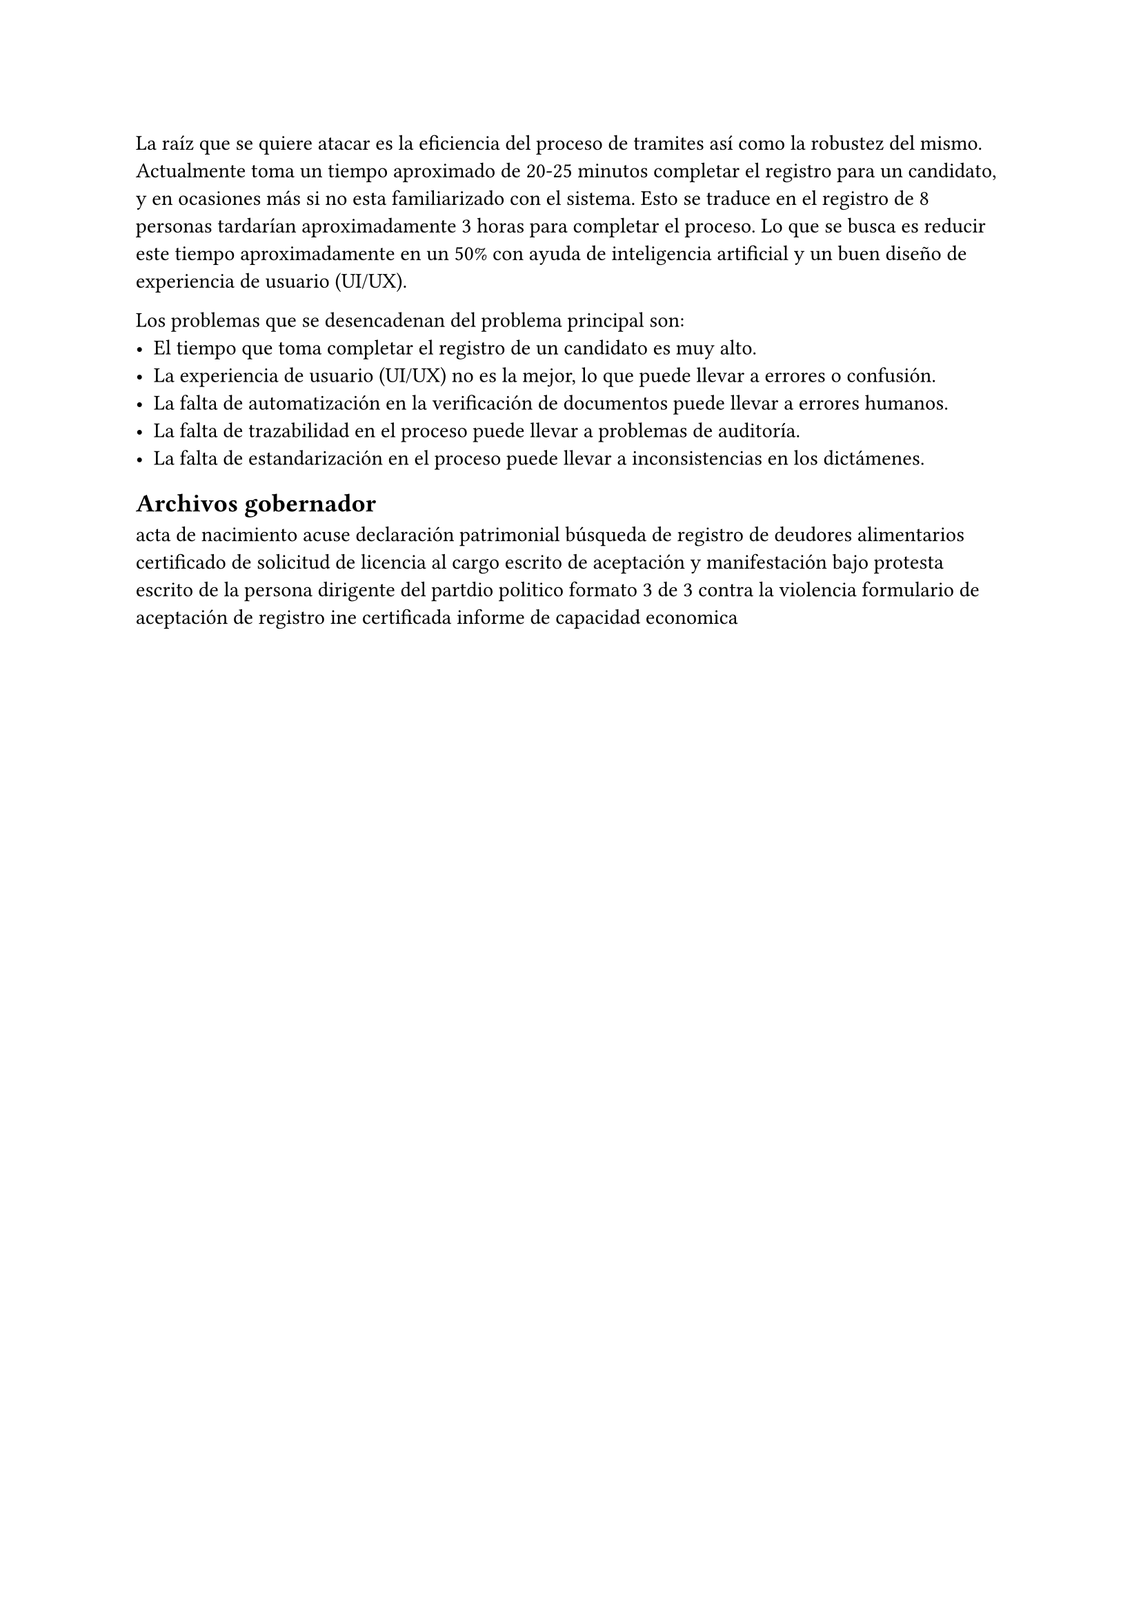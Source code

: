 /*
                           Planteamiento del problema
Definir de forma clara, en un párrafo, cuál es la problemática actual.
Enlistar todos los problemas que se desencadenan del problema principal.
Redactar mínimo 1 cuartilla sin contar imágenes, tablas, diagramas, código y
capturas de pantalla.
*/

La raíz que se quiere atacar es la eficiencia del proceso de tramites así como
la robustez del mismo. Actualmente toma un tiempo aproximado de 20-25 minutos
completar el registro para un candidato, y en ocasiones más si no esta
familiarizado con el sistema. Esto se traduce en el registro de 8 personas
tardarían aproximadamente 3 horas para completar el proceso. Lo que se busca es
reducir este tiempo aproximadamente en un 50% con ayuda de inteligencia
artificial y un buen diseño de experiencia de usuario (UI/UX).

Los problemas que se desencadenan del problema principal son:
- El tiempo que toma completar el registro de un candidato es muy alto.
- La experiencia de usuario (UI/UX) no es la mejor, lo que puede llevar
  a errores o confusión.
- La falta de automatización en la verificación de documentos puede llevar a
  errores humanos.
- La falta de trazabilidad en el proceso puede llevar a problemas de
  auditoría.
- La falta de estandarización en el proceso puede llevar a inconsistencias
  en los dictámenes.


== Archivos gobernador
acta de nacimiento
acuse declaración patrimonial
búsqueda de registro de deudores alimentarios
certificado de solicitud de licencia al cargo
escrito de aceptación y manifestación bajo protesta
escrito de la persona dirigente del partdio politico
formato 3 de 3 contra la violencia
formulario de aceptación de registro
ine certificada
informe de capacidad economica

